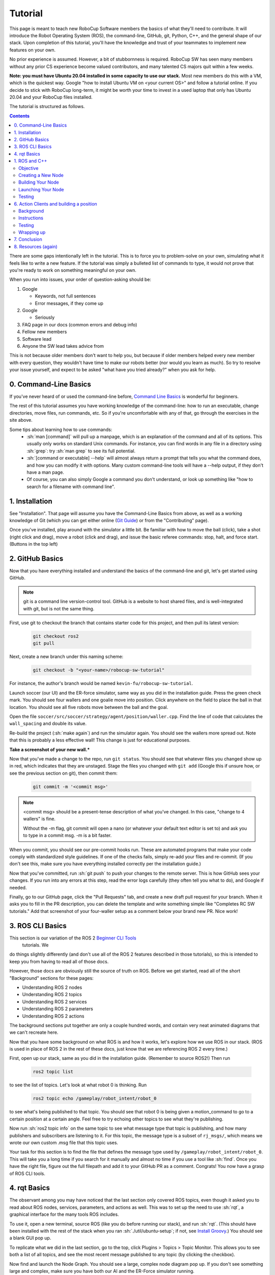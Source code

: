 .. role:: sh(code)
   :language: sh

.. role:: cpp(code)
   :language: cpp

.. role:: cmake(code)
   :language: cmake

Tutorial
=============

This page is meant to teach new RoboCup Software members the basics of what
they'll need to contribute. It will introduce the Robot Operating System (ROS),
the command-line, GitHub, git, Python, C++, and the general shape of our stack.
Upon completion of this tutorial, you'll have the knowledge and trust of your
teammates to implement new features on your own.

No prior experience is assumed. However, a bit of stubbornness is required.
RoboCup SW has seen many members without any prior CS experience become valued
contributors, and many talented CS majors quit within a few weeks.

**Note: you must have Ubuntu 20.04 installed in some capacity to use our
stack.** Most new members do this with a VM, which is the quickest way. Google
"how to install Ubuntu VM on <your current OS>" and follow a tutorial online.
If you decide to stick with RoboCup long-term, it might be worth your time to
invest in a used laptop that only has Ubuntu 20.04 and your RoboCup files
installed.

The tutorial is structured as follows.

.. contents::

There are some gaps intentionally left in the tutorial. This is to force you to
problem-solve on your own, simulating what it feels like to write a new feature.
If the tutorial was simply a bulleted list of commands to type, it would not
prove that you're ready to work on something meaningful on your own.

When you run into issues, your order of question-asking should be:

#. Google

   * Keywords, not full sentences

   * Error messages, if they come up

#. Google

   * Seriously

#. FAQ page in our docs (common errors and debug info)

#. Fellow new members

#. Software lead

#. Anyone the SW lead takes advice from

This is not because older members don't want to help you, but because if older
members helped every new member with every question, they wouldn't have time to
make our robots better (nor would you learn as much). So try to resolve your
issue yourself, and expect to be asked "what have you tried already?" when you
ask for help.

0. Command-Line Basics
----------------------

If you've never heard of or used the command-line before, `Command Line Basics`_ is
wonderful for beginners.

.. image:: ./_static/ubuntu_cli_tutorial.png

The rest of this tutorial assumes you have working knowledge of the
command-line: how to run an executable, change directories, move files, run
commands, etc. So if you're uncomfortable with any of that, go through the
exercises in the site above.

Some tips about learning how to use commands:
 * :sh:`man [command]` will pull up a manpage, which is an explanation of the
   command and all of its options. This usually only works on standard Unix
   commands. For instance, you can find words in any file in a directory using
   :sh:`grep`: try :sh:`man grep` to see its full potential.
 * :sh:`[command or executable] --help` will almost always return a prompt that
   tells you what the command does, and how you can modify it with options. Many
   custom command-line tools will have a --help output, if they don't have a man
   page.
 * Of course, you can also simply Google a command you don't understand, or look
   up something like "how to search for a filename with command line".

1. Installation
---------------

See "Installation". That page will assume you have the Command-Line Basics
from above, as well as a working knowledge of Git (which you can get either
online (`Git Guide`_) or from the "Contributing"
page).

Once you've installed, play around with the simulator a little bit. Be familiar 
with how to move the ball (click), take a shot (right click and drag), move a robot
(click and drag), and issue the basic referee commands: stop, halt, and force start.
(Buttons in the top left)

2. GitHub Basics
----------------

Now that you have everything installed and understand the basics of the
command-line and git, let's get started using GitHub.

.. Note::

   git is a command line version-control tool. GitHub is a website to host
   shared files, and is well-integrated with git, but is not the same thing.

First, use git to checkout the branch that contains starter code for this
project, and then pull its latest version:

   .. code-block:: sh

      git checkout ros2
      git pull

Next, create a new branch under this naming scheme:

   .. code-block:: sh

      git checkout -b "<your-name>/robocup-sw-tutorial"

For instance, the author's branch would be named
``kevin-fu/robocup-sw-tutorial``.

Launch soccer (our UI) and the ER-force simulator, same way as you did in the 
installation guide. Press the green check mark. You should see four wallers
and one goalie move into position. Click anywhere on the field to place the 
ball in that location. You should see all five robots move between the ball
and the goal.

Open the file ``soccer/src/soccer/strategy/agent/position/waller.cpp``. 
Find the line of code that calculates the ``wall_spacing`` and double its value.

Re-build the project (:sh:`make again`) and run the simulator again. You should
see the wallers more spread out. Note that this is probably a less effective wall!
This change is just for educational purposes. 

**Take a screenshot of your new wall.***

Now that you've made a change to the repo, run ``git status``. You should see
that whatever files you changed show up in red, which indicates that they are
unstaged. Stage the files you changed with ``git add`` (Google this if unsure
how, or see the previous section on git), then commit them:

   .. code-block:: sh

      git commit -m '<commit msg>'

.. note::

   <commit msg> should be a present-tense description of what you've changed. In
   this case, "change to 4 wallers" is fine.

   Without the -m flag, git commit will open a nano (or whatever your
   default text editor is set to) and ask you to type in 
   a commit msg. -m is a bit faster.

When you commit, you should see our pre-commit hooks run. These are automated
programs that make your code comply with standardized style guidelines. If one
of the checks fails, simply re-add your files and re-commit. (If you don't see
this, make sure you have everything installed correctly per the installation
guide.)

Now that you've committed, run :sh:`git push` to push your changes to the remote
server. This is how GitHub sees your changes. If you run into any errors at this
step, read the error logs carefully (they often tell you what to do), and Google
if needed.

Finally, go to our GitHub page, click the "Pull Requests" tab, and create a new
draft pull request for your branch. When it asks you to fill in the PR
description, you can delete the template and write something simple like
"Completes RC SW tutorials." Add that screenshot of your four-waller setup as a
comment below your brand new PR. Nice work!

3. ROS CLI Basics
-----------------

This section is our variation of the ROS 2 `Beginner CLI Tools`_
 tutorials. We
do things slightly differently (and don't use all of the ROS 2 features
described in those tutorials), so this is intended to keep you from having to
read all of those docs.

However, those docs are obviously still the source of truth on ROS. Before we
get started, read all of the short "Background" sections for these pages:

* Understanding ROS 2 nodes
* Understanding ROS 2 topics
* Understanding ROS 2 services
* Understanding ROS 2 parameters
* Understanding ROS 2 actions

The background sections put together are only a couple hundred words, and
contain very neat animated diagrams that we can't recreate here.

Now that you have some background on what ROS is and how it works, let's explore
how we use ROS in our stack. (ROS is used in place of ROS 2 in the rest of these
docs, just know that we are referencing ROS 2 every time.)

First, open up our stack, same as you did in the installation guide. (Remember
to source ROS2!) Then run

   .. code-block:: sh

      ros2 topic list

to see the list of topics. Let's look at what robot 0 is thinking. Run

   .. code-block:: sh

      ros2 topic echo /gameplay/robot_intent/robot_0

to see what's being published to that topic. You should see that robot 0 is
being given a motion_command to go to a certain position at a certain angle.
Feel free to try echoing other topics to see what they're publishing.

Now run :sh:`ros2 topic info` on the same topic to see what message type that
topic is publishing, and how many publishers and subscribers are listening to
it. For this topic, the message type is a subset of ``rj_msgs/``, which means we
wrote our own custom .msg file that this topic uses.

Your task for this section is to find the file that defines the message type
used by ``/gameplay/robot_intent/robot_0``. This will take you a long time if
you search for it manually and almost no time if you use a tool like :sh:`find`.
Once you have the right file, figure out the full filepath and add it to your
GitHub PR as a comment. Congrats! You now have a grasp of ROS CLI tools.

4. rqt Basics
-------------

The observant among you may have noticed that the last section only covered ROS
topics, even though it asked you to read about ROS nodes, services, parameters,
and actions as well. This was to set up the need to use :sh:`rqt`, a graphical
interface for the many tools ROS includes.

To use it, open a new terminal, source ROS (like you do before running our
stack), and run :sh:`rqt`. (This should have been installed with the rest of the
stack when you ran :sh:`./util/ubuntu-setup`; if not, see `Install Groovy`_.) You should see a blank
GUI pop up.

.. image:: ./_static/blank_rqt.png

To replicate what we did in the last section, go to the top, click Plugins >
Topics > Topic Monitor. This allows you to see both a list of all topics, and
see the most recent message published to any topic (by clicking the checkbox).

Now find and launch the Node Graph. You should see a large, complex node diagram
pop up. If you don't see something large and complex, make sure you have both
our AI and the ER-Force simulator running.

Zoom in on the Node Graph. You should notice and most of the nodes are actually
just duplicated across robot numbers. (For instance, notice there is a
``/planning/trajectory/robot_*`` topic for each robot.) Find the two arrows that
are labelled with robot 0's robot intent and figure out which nodes publish and
subscribe to that topic. Post your answer as a GitHub comment on your PR.
(Hint: There are **two** nodes that subscribe to this topic.)

We can also use rqt to dynamically change the behavior of our robots. Pull up
the Dynamic Reconfigure menu and click the control params. Run your runner play
from earlier. In the middle of the play, double the max velocity. You should see
the runner (and every other robot on our team) move much more quickly.

Take a screen recording of this whole process and send it to your software lead
via Slack. Feel free to play around with any other params you see!

1. ROS and C++
--------------

Much like the last section, this section is our version of an official ROS
tutorial. This time we'll reprise `Writing a simple publisher and subscriber (C++)`_.
Before continuing, read the "Background" section of that tutorial, and brush up
on any of the readings from section 4 that you need to. Ignore
"Prerequisites"--our workspace is already set up for you, and we'll walk through
instructions for building your code here.

This section is by far the most difficult of the tutorial. 

**Read the rest of this section before starting.**

Objective
~~~~~~~~~

In this section, you'll be creating a SoccerMom node that gets the team color
and picks a fruit to match. Our robots have to stay motivated somehow!

You can find the team color by subscribing to the relevant topic (this should
become obvious after looking at the list of topics). To "pick a fruit", publish
a standard `String Msg`_ 
to a new topic ``/team_fruit``.
 * When our team color is yellow, publish "banana" to ``/team_fruit``.
 * When our team color is blue, publish "blueberries" to ``/team_fruit``.

Creating a New Node
~~~~~~~~~~~~~~~~~~~

Often in C++ you'll see the use of a header file, which ends in ``.hpp``, and a
source file, which ends in ``.cpp``. Header files contain all the function
declarations and docstrings explaining their use. Source files contain the
function definitions--that is, the code that actually makes the functions work.
This allows for many files to share access to the same methods or classes
without copy-pasting their entire implementation by importing the right header
files. 

(For more information, check out `Headers and Includes`_ resource.)

Let's take a look at a real example in our codebase to make this more
understandable. Find the radio.cpp and radio.hpp files in our codebase. In the
last section, you used :sh:`rqt` to launch the Node Graph. One of the nodes that
subscribe and publish to various topics is ``/radio``, and these files are the
source of that node. 

Comparing the similarities and differences between the subscribers and
publishers in these files vs. the ROS tutorial will help you learn what you can
take directly from the ROS tutorial, and where you need to deviate from it.

As a brief overview to help you get started...

* Notice the :cpp:`#includes` at the top of both files. :cpp:`#includes` are like
  :cpp:`import` statements from Java or Python (with slight differences that are
  not terribly important for our purposes right now). Using ROS forces you to
  include certain things; again, check out the ROS tutorial.

* The header file defines Radio to be subclass of rclcpp::Node (see :cpp:`public rclcpp::Node`).
  This means the Radio has access to all the methods of rclcpp::Node 
  (notice that Node is under :cpp:`namespace rclcpp`!).

* The header file also categorizes all variables and methods of the Radio
  class into :cpp:`public`, :cpp:`protected`, and :cpp:`private`. These are known
  as "access specifiers". This article on `Access Specifiers`_
  sums them up nicely.

* Both files are enclosed under a namespace. Namespaces are an organizational
  tool in C++ which helps organize large codebases. For instance, the radio.hpp
  file defines :cpp:`namespace radio`, so when other files use the :cpp:`SimRadio`
  object, they reference :cpp:`radio::SimRadio`. Give your SoccerMom node a
  :cpp:`tutorial` namespace.

* The existing codebase makes heavy use of *lambda expressions*. For instance,
  in radio.cpp:

   .. code-block:: cpp

      create_subscription<rj_msgs::msg::ManipulatorSetpoint>(
               control::topics::manipulator_setpoint_topic(i), rclcpp::QoS(1), 
               [this, i](rj_msgs::msg::ManipulatorSetpoint::SharedPtr manipulator) {
                  manipulators_cached_.at(i) = *manipulator;
               });

Here, a lambda expression is used instead of the callback function that you'll
see in the ROS tutorial. A lambda expression is just a concise way of defining
a function without giving it a name. This is only suitable when you know you
don't want to reuse a function (since without a name, you can't reference that
function anywhere else). and requires less lines of code when compared to
having another function. 

Read more about `Lambda Expressions`_
if you would like.

* The existing codebase also makes heavy use of *pointers*. You will see this
  in the use of the arrow operator, :cpp:`->`. For example:

   .. code-block:: cpp

      robot_status_topics_.at(robot_id)->publish(robot_status);

The arrow operator is used to access a method or element of an object, when
given a pointer to that object. Above, :cpp:`robot_status_topics_` is a list of
pointers to ROS publisher objects. Calling :cpp:`->publish(robot_status)` on one
element in that list publishes a robot status using that specific publisher.
You will learn more about pointers when you take CS 2110, but if you want to
get a headstart, see `C++ Member Operators`_.

* Finally, the docstrings in the radio header file state that the Radio class
  abstract superclass of the network_radio and sim_radio nodes. (If you are
  unfamiliar with the concept of abstraction, `C++ Abstract Classes`_ is more
  information.) The concrete subclasses are NetworkRadio and SimRadio.

You might be wondering: okay, this is great, but how do I compile and run my
new node?

Well, both NetworkRadio and SimRadio have an associated <name>_main.cpp file
(e.g. ``sim_radio_node_main``) which contains the main function for its
respective node. This structure is intended to make writing the CMake files for
the directory easier. We use `CMake`_ to compile
our C++ programs on a variety of different hardware architectures. 

As a result, to compile and use your new node, you'll need to add your new
source files to the right CMake files.

Building Your Node
~~~~~~~~~~~~~~~~~~

CMakeLists.txt files are used to make standard build files for the directory. It
locates files, libraries, and executables to support complex directory
hierarchies. Locate the ``CMakeLists.txt`` file in
``robocup-software/soccer/src/soccer``.

Let's start looking at all the magic CMake text that builds our cpp code:

* Notice the source files under :cmake:`ROBOCUP_LIB_SRC`. You will find the
  radio files that you explored earlier, along with all the other source
  files we use (motion control, UI, etc.).

* Many of the nodes have an environment variable set for their
  <node>_main.cpp. For instance, SimRadio has the line
  :cmake:`set(SIM_RADIO_NODE_SRC radio/sim_radio_node_main.cpp)`. This defines
  :cmake:`SIM_RADIO_NODE_SRC` to be the filepath
  :cmake:`radio/sim_radio_node_main.cpp`. You will need a similar line for
  your new node, with adjustments to the names.

* There is a corresponding :cmake:`target_sources` line that SimRadio needs to
  actually start: :cmake:`target_sources(sim_radio_node PRIVATE ${SIM_RADIO_NODE_SRC})`

The rest is up to you. Keep using SimRadio as an example. Search through and
find the parts of the CMake file where SimRadio is used, then follow that
format for your own node. 

It's okay if you don't understand everything that's going on. (Honestly, CMake
files are one of those things we re-learn when adding new nodes and forget
almost immediately after.) Just match the existing patterns.


Launching Your Node
~~~~~~~~~~~~~~~~~~~

You're almost there! The final file to get your node up and running is the
``.launch`` file.

Launch files in ROS are a convenient way of starting up multiple nodes, setting
initial parameters, and other requirements. Find the ``robocup-software/launch``
directory and open the file that seems most relevant to your new node.
(HINT: Your node should be located in ``robocup-software/soccer``.) 

Like the CMake section, this part is a lot of copying what already exists and
changing it to match your new node's names. If you want to read more about ROS
launch files, the `Launch Files Tutorial`_ is a great place to start.


Testing
~~~~~~~

Whew! What a section. If you've made it this far, you should have everything
you need to create the SoccerMom node. 

This section will probably take you a while. Remember, when you run into
issues, your order of question-asking should be:

#. Google

#. FAQ page in our docs

#. Fellow new members

#. Software lead

#. Anyone the SW lead takes advice from

.. note::

   Since you have made changes to the C++ part of our codebase, you must build
   it again to test your node. This may take a while, so be patient and
   proactive with your changes. If you forgot how to build the codebase, go to
   the Getting Started page.

To test, change our team color using the UI by going to the top menu bar and
clicking Field > Team Color. You should see the team color change in the top
right corner of our UI. Screenshot proof that your ``/team_fruit`` topic is
publishing the right fruit for both options, and post as a comment to your PR.

Similar to the Python section, there's a lot of file-finding in this part. Use
the option in your IDE or text editor that allows you to see a full folder at
once. For instance, in VS Code, there is an option to open a full folder, which
displays all the subfolders and files in the left toolbar.

If you've read this whole section and are feeling a little intimidated, that's
normal. The paragraphs above form a nice guide and checklist for you to follow.
Just try your best, one step at a time, and eventually you'll have a working
piece of software to be proud of.

6. Action Clients and building a position
-----------------------------------------

Background
~~~~~~~~~~~

This last section introduces more concepts of ROS and our strategy. 

First, read this page and do some research if you need to get an understanding
of ROS actions. Our strategy stack is centered around an Action Server and six
Action Clients, each of which represent a robot on the field. 

Also, take a second to understand the difference between
strategy and planning in our stack. Strategy is responsible for high level decisions,
such as robot movement, kicking procedure, robot communication, and referee interaction. Planning is responsible
for taking the instructions from strategy and turning them into trajectories and commands a robot can execute,
which are relayed to our physical robots by the radio.

The Action Server is housed by the Planner node, which is the node responsible for turning requests
for robot actions into trajectories for the robot to follow.

The Action Clients are created by the AgentActionClient node which contain some 
other useful subscriptions to get information about the field and referee.

At any given time, an AgentActionClient is playing a single position. 
It creates a Position instance and checks for its task,
which it then relays to the planner using ROS actions. Take a look through ``agent_action_client.cpp`` to get a better understanding of this process. 

Strategy decisions are delegated to the Positions. This makes
sense with respect to soccer—players play differently based on their position.

There are three major positions: Offense, Defense, and Goalie. You may see
some others, but these are only for special game cases.

Take some time to read through Offense, Defense, and Goalie, paying special 
attention to how they each implement ``state_to_task`` and ``update_state``.
This is called a finite state machine, and it is a crucial concept to get the 
hang of. Here's a simple article to get you started: `Finite State Machines`_ 

Instructions
~~~~~~~~~~~~

This is the most open-ended part of the tutorial, but you got this! 
Remember, if you get stuck, ask Google first. Then, check with your peers. We're a very collaborative
team. If you're still stuck, your software lead is happy to give you some hints
and troubleshoot bugs.

Your task is to create a new position, like Offense, Defense, or Goalie. Your
new position will be called Runner. Note that this class is not a ROS node
like the last class you made, but it will be a subclass of ``position.hpp``. 

Some useful C++ resources:

* `C++ Classes`_
* `C++ Inheritance`_ 

Your runner will be a robot that takes laps around the field. It should run in a rectangle that you choose.
If you're feeling creative, the shape it runs in can be any polygon with 4 or more sides. 

A runner's process looks like this:

#. Run along first side of shape 
#. Continue until done
#. Run along second side of shape
#. Continue until done
#. Run along third side of shape
#. Continue until done

etc, starting over when it finishes the shape.

Hopefully, you're seeing how this list lends nicely to a state machine, where states are sides
and you know to switch states based on when the robot has reached a vertex (the end of its path).

You will need to look through the other positions to figure out the details of creating this position,
but here are some more hints.

* The motion command for driving in a straight line is :cpp:`"path_target"`.
* You will probably need to override some methods relating to passing, but you can leave their implementations empty. They don't need to do anything in your position, as your robot will not pass the ball
* The simulator tells you the coordinates of your cursor—these are the same coordinates you can use in your motion commands.

Testing
~~~~~~~

Testing a new position is a bit complicated. The files you need to change are ``coach_node.hpp``, ``coach_node.cpp``, and ``agent_action_client.cpp``.

Open these files, search for ``Offense``, and add your Runner class in all the necessary places.

You only want one Runner robot, so just set the robot with ID 1 to always be a Runner.

This part is admittedly more work than it should be, and isn't the focus of your tutorial. 
As such, your software lead is happy to help you through it if need be. Also, this part of the
strategy stack is currently being changed, and :cpp:`coach_node` is likely to be removed, which is
why the tutorial skips teaching you about it.

Wrapping up
~~~~~~~~~~~
Make sure that you are periodically commiting your changes. This makes it easy for you to revert things if you need to!

Once robot 1 is successfully running in a rectangle (or other shape), you're finished! Congratulations!

7. Conclusion
-------------

Finally, tag your software lead for review on your pull request. For your final
comment, leave feedback on anything that confused you in this tutorial. When
reviewing your PR, your software lead will either request changes, meaning they
have some feedback for you to adjust your PR, or approve it, meaning your
changes are ready to merge.

However, this time, upon approval, **CLOSE your pull request. Do not merge it.**
Since this is only a tutorial project, there's no need to add it to the
codebase.

Congratulations! This was a long journey, but if you've made it this far, you
have proved yourself worthy of your teammates' trust, and are ready to work on
real features. We hope this was a helpful first step in your long robotics
career.

8. Resources (again)
--------------------

Here are all the external links from this document, copied again for your easy reference

* `Command Line Basics`_
  
.. _Command Line Basics: https://ubuntu.com/tutorials/command-line-for-beginners#1-overview

* `Git Guide`_
  
.. _Git Guide: https://rogerdudler.github.io/git-guide/

* `Beginner CLI Tools`_
  
.. _Beginner CLI Tools: https://docs.ros.org/en/foxy/Tutorials.html#beginner-cli-tools>

* `Install Groovy`_

.. _Install Groovy: http://wiki.ros.org/rqt/UserGuide/Install/Groovy

* `Writing a simple publisher and subscriber (C++)`_

.. _Writing a simple publisher and subscriber (C++): http://docs.ros.org/en/rolling/Tutorials/Writing-A-Simple-Cpp-Publisher-And-Subscriber.html

* `String Msg`_

.. _String Msg: http://docs.ros.org/en/noetic/api/std_msgs/html/msg/String.html

* `Headers and Includes`_

.. _Headers and Includes: https://cplusplus.com/articles/Gw6AC542/

* `Access Specifiers`_
  
.. _Access Specifiers: https://www.w3schools.com/cpp/cpp_access_specifiers.asp

* `Lambda Expressions`_

.. _Lambda Expressions: https://www.programiz.com/cpp-programming/lambda-expression

* `C++ Member Operators`_

.. _C++ Member Operators: https://www.tutorialspoint.com/cplusplus/cpp_member_operators.htm

* `C++ Abstract Classes`_

.. _C++ Abstract Classes: https://en.wikibooks.org/wiki/C%2B%2B_Programming/Classes/Abstract_Classes

* `CMake`_

.. _CMake: https://cmake.org/overview/

* `Launch Files Tutorial`_

.. _Launch Files Tutorial: https://docs.ros.org/en/foxy/Tutorials/Intermediate/Launch/Creating-Launch-Files.html

* `Finite State Machines`_ 

.. _Finite State Machines: https://medium.com/@mlbors/what-is-a-finite-state-machine-6d8dec727e2c

* `C++ Classes`_

.. _C++ Classes: https://www.learncpp.com/cpp-tutorial/classes-and-class-members/

* `C++ Inheritance`_ 

.. _C++ Inheritance: https://www.learncpp.com/cpp-tutorial/basic-inheritance-in-c/